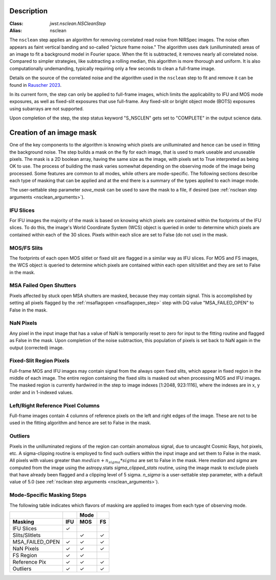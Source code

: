Description
===========

:Class: `jwst.nsclean.NSCleanStep`
:Alias: nsclean

The ``nsclean`` step applies an algorithm for removing correlated read
noise from NIRSpec images. The noise often appears as faint vertical
banding and so-called "picture frame noise." The algorithm uses dark
(unilluminated) areas of an image to fit a background model in Fourier
space. When the fit is subtracted, it removes nearly all correlated noise.
Compared to simpler strategies, like subtracting a rolling median, this
algorithm is more thorough and uniform. It is also computationally
undemanding, typically requiring only a few seconds to clean a full-frame
image.

Details on the source of the correlated noise and the algorithm used
in the ``nsclean`` step to fit and remove it can be found in
`Rauscher 2023 <https://ui.adsabs.harvard.edu/abs/2023arXiv230603250R/abstract>`_.

In its current form, the step can only be applied to full-frame images,
which limits the applicability to IFU and MOS mode exposures, as well
as fixed-slit exposures that use full-frame. Any fixed-slit or
bright object mode (BOTS) exposures using subarrays are not supported.

Upon completion of the step, the step status keyword "S_NSCLEN" gets set
to "COMPLETE" in the output science data.

Creation of an image mask
=========================
One of the key components to the algorithm is knowing which pixels are
unilluminated and hence can be used in fitting the background noise.
The step builds a mask on the fly for each image, that is used to mark
useable and unuseable pixels. The mask is a 2D boolean array, having the same
size as the image, with pixels set to True interpreted as being OK to use.
The process of building the mask varies somewhat depending on the
observing mode of the image being processed. Some features are common
to all modes, while others are mode-specific. The following sections
describe each type of masking that can be applied and at the end there
is a summary of the types applied to each image mode.

The user-settable step parameter `save_mask` can be used to save the
mask to a file, if desired (see :ref:`nsclean step arguments <nsclean_arguments>`).

IFU Slices
----------
For IFU images the majority of the mask is based on knowing which
pixels are contained within the footprints of the IFU slices. To do
this, the image's World Coordinate System (WCS) object is queried in
order to determine which pixels are contained within each of the 30
slices. Pixels within each slice are set to False (do not use) in the
mask.

MOS/FS Slits
------------
The footprints of each open MOS slitlet or fixed slit are flagged in
a similar way as IFU slices. For MOS and FS images, the WCS object is
queried to determine which pixels are contained within each open
slit/slitlet and they are set to False in the mask.

MSA Failed Open Shutters
------------------------
Pixels affected by stuck open MSA shutters are masked, because they
may contain signal. This is accomplished by setting all pixels flagged by the
:ref:`msaflagopen <msaflagopen_step>` step with DQ value "MSA_FAILED_OPEN"
to False in the mask.

NaN Pixels
----------
Any pixel in the input image that has a value of NaN is temporarily reset
to zero for input to the fitting routine and flagged as False in the mask.
Upon completion of the noise subtraction, this population of pixels is
set back to NaN again in the output (corrected) image.

Fixed-Slit Region Pixels
------------------------
Full-frame MOS and IFU images may contain signal from the always open
fixed slits, which appear in fixed region in the middle of each image.
The entire region containing the fixed slits is masked out when
processing MOS and IFU images. The masked region is currently hardwired
in the step to image indexes [1:2048, 923:1116], where the indexes are
in x, y order and in 1-indexed values.

Left/Right Reference Pixel Columns
----------------------------------
Full-frame images contain 4 columns of reference pixels on the left and
right edges of the image. These are not to be used in the fitting
algorithm and hence are set to False in the mask.

Outliers
--------
Pixels in the unilluminated regions of the region can contain anomalous
signal, due to uncaught Cosmic Rays, hot pixels, etc. A sigma-clipping
routine is employed to find such outliers within the input image and set
them to False in the mask. All pixels with values greater than
:math:`median+n_sigma*sigma` are set to False in the mask.
Here `median` and `sigma` are computed
from the image using the astropy.stats `sigma_clipped_stats` routine,
using the image mask to exclude pixels that have already been flagged
and a clipping level of 5 sigma. `n_sigma` is a user-settable step
parameter, with a default value of 5.0
(see :ref:`nsclean step arguments <nsclean_arguments>`).

Mode-Specific Masking Steps
---------------------------
The following table indicates which flavors of masking are applied to
images from each type of observing mode.

.. |c| unicode:: U+2713 .. checkmark

+-----------------+-----+-----+-----+
|                 |     | Mode|     |
+-----------------+-----+-----+-----+
| Masking         | IFU | MOS |  FS |
+=================+=====+=====+=====+
| IFU Slices      | |c| |     |     |
+-----------------+-----+-----+-----+
| Slits/Slitlets  |     | |c| | |c| |
+-----------------+-----+-----+-----+
| MSA_FAILED_OPEN | |c| | |c| | |c| |
+-----------------+-----+-----+-----+
| NaN Pixels      | |c| | |c| | |c| |
+-----------------+-----+-----+-----+
| FS Region       | |c| | |c| |     |
+-----------------+-----+-----+-----+
| Reference Pix   | |c| | |c| | |c| |
+-----------------+-----+-----+-----+
| Outliers        | |c| | |c| | |c| |
+-----------------+-----+-----+-----+
